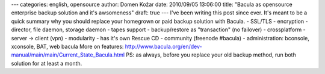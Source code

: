---
categories: english, opensource
author: Domen Kožar
date: 2010/09/05 13:06:00
title: "Bacula as opensource enterprise backup solution and it's awsomeness"
draft: true
---
I've been writing this post since ever. It's meant to be a quick summary why you should replace your
homegrown or paid backup solution with Bacula. - SSL/TLS - encryption - director, file daemon,
storage daemon - tapes support - backup/restore as "transaction" (no failover) - crossplatform -
server -> client (vpn) - modularity - has it's own Rescue CD - community (freenode #bacula) -
administration: bconsole, xconsole, BAT, web bacula More on features:
http://www.bacula.org/en/dev-manual/main/main/Current_State_Bacula.html PS: as always, before you
replace your old backup method, run both solution for at least a month.


